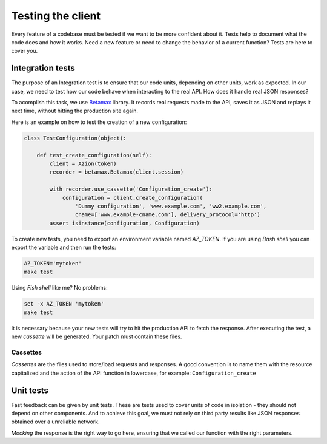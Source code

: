 Testing the client
==================

Every feature of a codebase must be tested if we want to be more confident about it.
Tests help to document what the code does and how it works. Need a new feature or need to change
the behavior of a current function? Tests are here to cover you.

Integration tests
-----------------

The purpose of an Integration test is to ensure that our code units, depending on other units, work as expected.
In our case, we need to test how our code behave when interacting to the real API. How does it handle real JSON responses?

To acomplish this task, we use `Betamax <https://github.com/betamaxpy/betamax>`_ library. It records real requests made to the API,
saves it as JSON and replays it next time, without hitting the production site again.

Here is an example on how to test the creation of a new configuration:

.. code-block:: python

    class TestConfiguration(object):

        def test_create_configuration(self):
            client = Azion(token)
            recorder = betamax.Betamax(client.session)

            with recorder.use_cassette('Configuration_create'):
                configuration = client.create_configuration(
                    'Dummy configuration', 'www.example.com', 'ww2.example.com',
                    cname=['www.example-cname.com'], delivery_protocol='http')
            assert isinstance(configuration, Configuration)

To create new tests, you need to export an environment variable named `AZ_TOKEN`.
If you are using `Bash shell` you can export the variable and then run the tests:

.. code-block:: bash

    AZ_TOKEN='mytoken'
    make test

Using `Fish shell` like me? No problems:

.. code-block:: fish

    set -x AZ_TOKEN 'mytoken'
    make test

It is necessary because your new tests will try to hit the production API to fetch the response.
After executing the test, a new `cassette` will be generated. Your patch must contain these files.

Cassettes
~~~~~~~~~

`Cassettes` are the files used to store/load requests and responses. A good convention is to name them with the resource capitalized
and the action of the API function in lowercase, for example: ``Configuration_create``

Unit tests
----------

Fast feedback can be given by unit tests. These are tests used to cover units of code in isolation - they should not depend on other components.
And to achieve this goal, we must not rely on third party results like JSON responses obtained over a unreliable network.

`Mocking` the response is the right way to go here, ensuring that we called our function with the right parameters.
